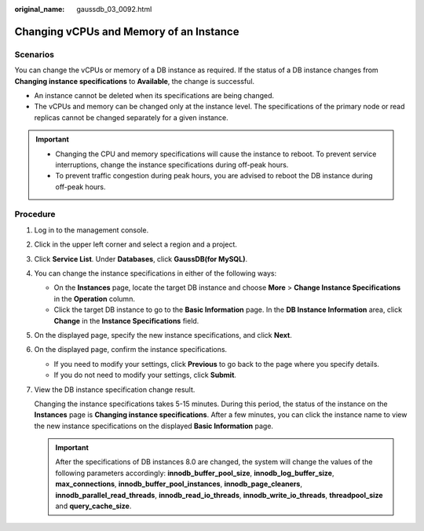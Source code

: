 :original_name: gaussdb_03_0092.html

.. _gaussdb_03_0092:

Changing vCPUs and Memory of an Instance
========================================

Scenarios
---------

You can change the vCPUs or memory of a DB instance as required. If the status of a DB instance changes from **Changing instance specifications** to **Available**, the change is successful.

-  An instance cannot be deleted when its specifications are being changed.
-  The vCPUs and memory can be changed only at the instance level. The specifications of the primary node or read replicas cannot be changed separately for a given instance.

.. important::

   -  Changing the CPU and memory specifications will cause the instance to reboot. To prevent service interruptions, change the instance specifications during off-peak hours.
   -  To prevent traffic congestion during peak hours, you are advised to reboot the DB instance during off-peak hours.

Procedure
---------

#. Log in to the management console.

#. Click |image1| in the upper left corner and select a region and a project.

#. Click **Service List**. Under **Databases**, click **GaussDB(for MySQL)**.

#. You can change the instance specifications in either of the following ways:

   -  On the **Instances** page, locate the target DB instance and choose **More** > **Change Instance Specifications** in the **Operation** column.
   -  Click the target DB instance to go to the **Basic Information** page. In the **DB Instance Information** area, click **Change** in the **Instance Specifications** field.

#. On the displayed page, specify the new instance specifications, and click **Next**.

#. On the displayed page, confirm the instance specifications.

   -  If you need to modify your settings, click **Previous** to go back to the page where you specify details.
   -  If you do not need to modify your settings, click **Submit**.

#. View the DB instance specification change result.

   Changing the instance specifications takes 5-15 minutes. During this period, the status of the instance on the **Instances** page is **Changing instance specifications**. After a few minutes, you can click the instance name to view the new instance specifications on the displayed **Basic Information** page.

   .. important::

      After the specifications of DB instances 8.0 are changed, the system will change the values of the following parameters accordingly: **innodb_buffer_pool_size**, **innodb_log_buffer_size**, **max_connections**, **innodb_buffer_pool_instances**, **innodb_page_cleaners**, **innodb_parallel_read_threads**, **innodb_read_io_threads**, **innodb_write_io_threads**, **threadpool_size** and **query_cache_size**.

.. |image1| image:: /_static/images/en-us_image_0000001352219100.png

